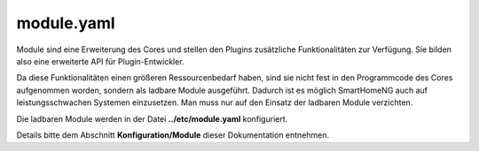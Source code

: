 .. index:: module

module.yaml
###########

Module sind eine Erweiterung des Cores und stellen den Plugins zusätzliche Funktionalitäten 
zur Verfügung. Sie bilden also eine erweiterte API für Plugin-Entwickler.

Da diese Funktionalitäten einen größeren Ressourcenbedarf haben, sind sie nicht fest in den
Programmcode des Cores aufgenommen worden, sondern als ladbare Module ausgeführt. Dadurch ist
es möglich SmartHomeNG auch auf leistungsschwachen Systemen einzusetzen. Man muss nur auf den
Einsatz der ladbaren Module verzichten.

Die ladbaren Module werden in der Datei **../etc/module.yaml** konfiguriert.

Details bitte dem Abschnitt **Konfiguration/Module** dieser Dokumentation entnehmen.

